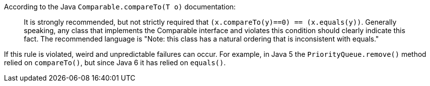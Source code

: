 According to the Java ``++Comparable.compareTo(T o)++`` documentation:

____
It is strongly recommended, but not strictly required that ``++(x.compareTo(y)==0) == (x.equals(y))++``.
Generally speaking, any class that implements the Comparable interface and violates this condition should clearly indicate this fact.
The recommended language is "Note: this class has a natural ordering that is inconsistent with equals." 
____

If this rule is violated, weird and unpredictable failures can occur.
For example, in Java 5 the ``++PriorityQueue.remove()++`` method relied on ``++compareTo()++``, but since Java 6 it has relied on ``++equals()++``.
